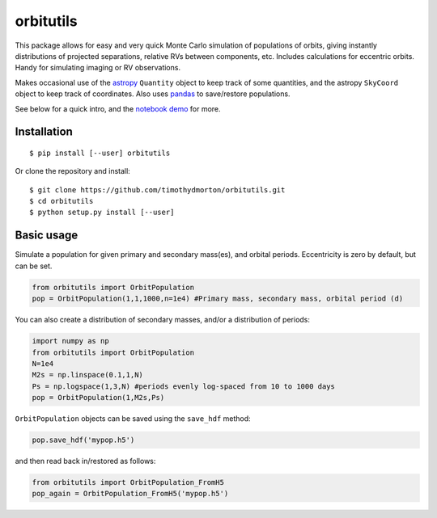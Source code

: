 orbitutils
==========
This package allows for easy and very quick Monte Carlo simulation of populations of orbits, giving instantly distributions of projected separations, relative RVs between components, etc.  Includes calculations for eccentric orbits.  Handy for simulating imaging or RV observations.

Makes occasional use of the `astropy <www.astropy.org>`_ ``Quantity`` object to keep track of some quantities, and the astropy ``SkyCoord`` object to keep track of coordinates.  Also uses `pandas <pandas.pydata.org>`_ to save/restore populations.


See below for a quick intro, and the `notebook demo <http://nbviewer.ipython.org/github/timothydmorton/orbitutils/blob/master/notebooks/demo.ipynb>`_ for more.

Installation
------------

::

   $ pip install [--user] orbitutils
   
Or clone the repository and install:

::

    $ git clone https://github.com/timothydmorton/orbitutils.git
    $ cd orbitutils
    $ python setup.py install [--user]

Basic usage
-----------

Simulate a population for given primary and secondary mass(es), and orbital periods.  Eccentricity is zero by default, but can be set.

.. code-block:: python

    from orbitutils import OrbitPopulation
    pop = OrbitPopulation(1,1,1000,n=1e4) #Primary mass, secondary mass, orbital period (d)

You can also create a distribution of secondary masses, and/or a distribution of periods:

.. code-block:: python

    import numpy as np
    from orbitutils import OrbitPopulation
    N=1e4
    M2s = np.linspace(0.1,1,N)
    Ps = np.logspace(1,3,N) #periods evenly log-spaced from 10 to 1000 days
    pop = OrbitPopulation(1,M2s,Ps)

``OrbitPopulation`` objects can be saved using the ``save_hdf`` method:

.. code-block:: python

    pop.save_hdf('mypop.h5')

and then read back in/restored as follows:

.. code-block:: python

    from orbitutils import OrbitPopulation_FromH5
    pop_again = OrbitPopulation_FromH5('mypop.h5')


